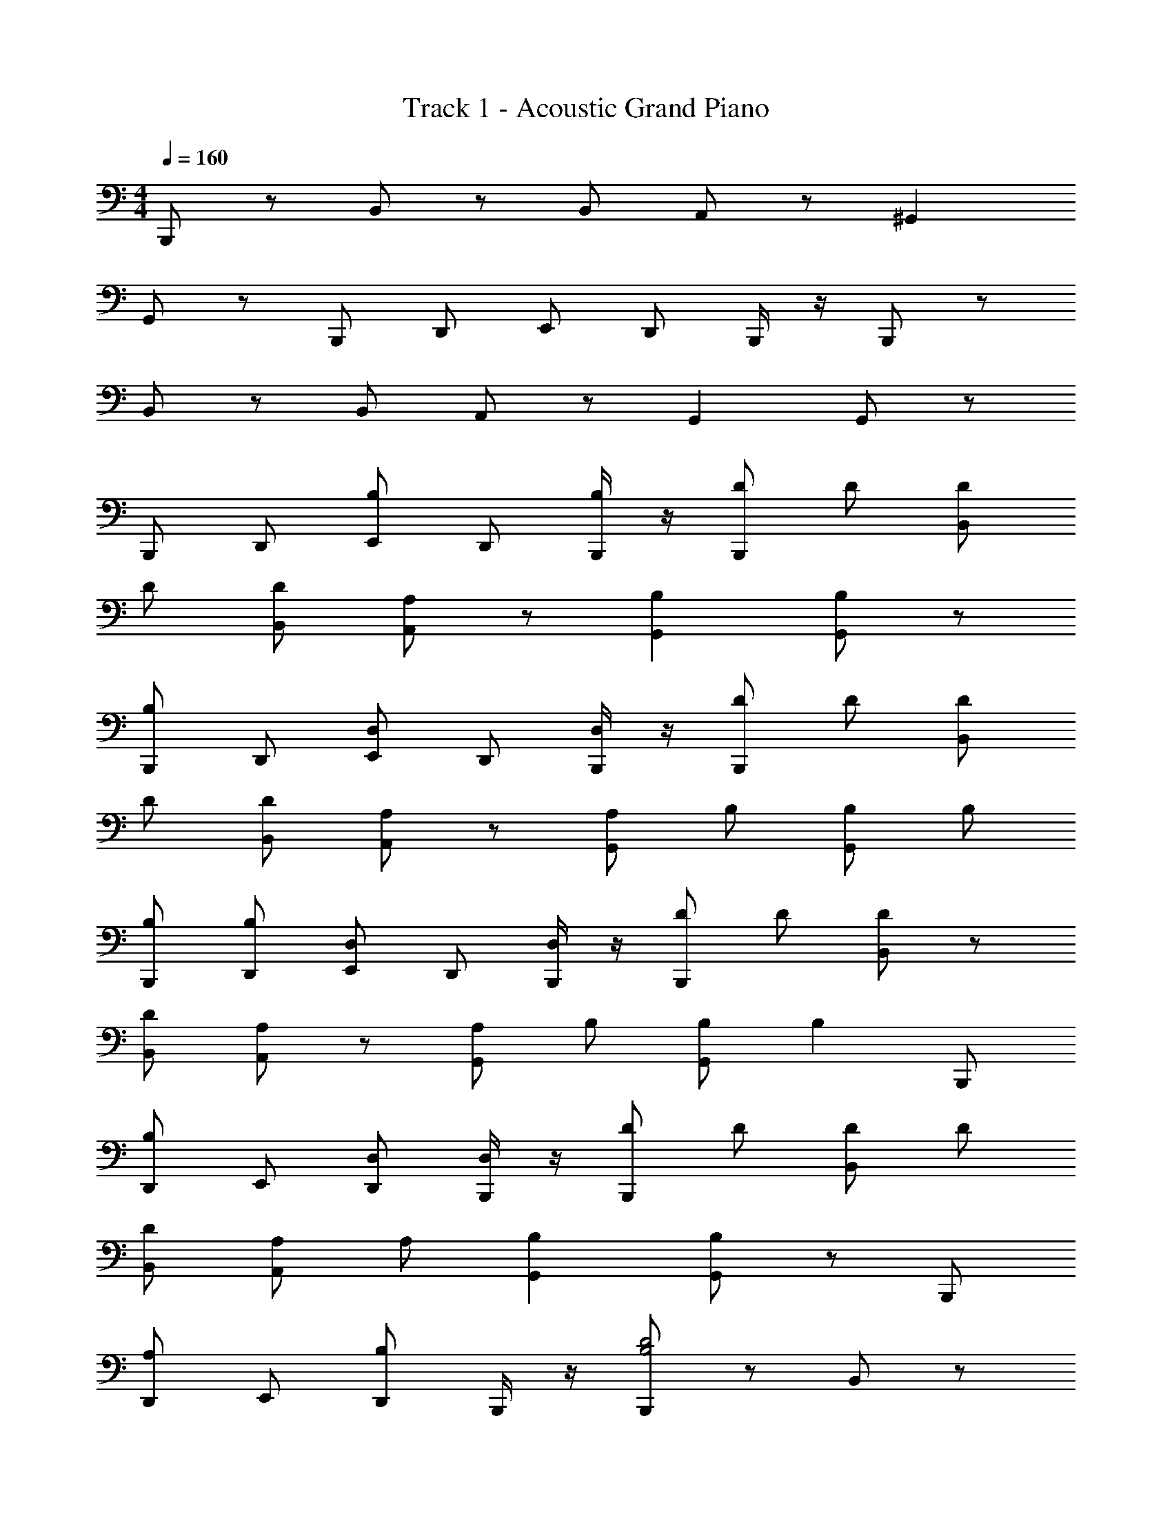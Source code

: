 X: 1
T: Track 1 - Acoustic Grand Piano
Z: ABC Generated by Starbound Composer
L: 1/8
M: 4/4
Q: 1/4=160
K: C
B,,, z B,, z B,, A,, z ^G,,2 
G,, z B,,, D,, E,, D,, B,,,/2 z/2 B,,, z 
B,, z B,, A,, z G,,2 G,, z 
B,,, D,, [E,,B,2] D,, [B,,,/2B,] z/2 [DB,,,] D [DB,,] 
D [DB,,] [A,,A,2] z [B,2G,,2] [G,,B,2] z 
[B,,,B,2] D,, [D,E,,] D,, [B,,,/2D,] z/2 [DB,,,] D [DB,,] 
D [DB,,] [A,A,,] z [A,G,,2] B, [B,G,,] B, 
[B,B,,,] [B,D,,] [D,E,,] D,, [B,,,/2D,] z/2 [DB,,,] D [B,,D2] z 
[DB,,] [A,,A,2] z [A,G,,2] B, [B,G,,] [B,2z] B,,, 
[D,,B,2] E,, [D,D,,] [B,,,/2D,] z/2 [DB,,,] D [DB,,] D 
[DB,,] [A,A,,] A, [B,2G,,2] [G,,B,2] z B,,, 
[D,,A,2] E,, [D,,B,2] B,,,/2 z/2 [B,,,B,4D4] z B,, z 
[B,,A2] A,, [B2z] [G,,2z] [B3d3z] G,, z [A,B,,,] 
[D,,B,2] E,, [B,D,,] [B,,,/2B,] z/2 [B,,,B,2] z B,, A 
[B,,B2] A,, B [BG,,2] [B2z] G,, z B,,, 
[D,,A,2] E,, [D,,B,2] B,,,/2 z/2 [B,,,B,4D4] z B,, z 
[B,,A2] A,, [B2z] [G,,2z] [B3d3z] G,, z [A,B,,,] 
[D,,B,2] E,, [B,D,,] [B,,,/2B,] z/2 [B,B,,,] B B,, A 
[B,,B2] A,, B [BG,,2] B [bG,,] z B,,, 
D,, [B,E,,] [DD,,] [EB,,,] [^F2D2=G,,2G,,,2] [D2F2G,,2G,,,2] 
[FG,,,2G,,2] E [EG,,G,,,] [DA,,,2A,,2] E [DA,,,2A,,2] E [DA,,A,,,] 
[EA,,,2A,,2] D [F2A,,,2A,,2] [B,,,2B,,2z] B, [B,B,,2B,,,2] B, 
[DB,,2B,,,2] D [FB,,,B,,] [E2E,,,2E,,2] [E,,2E,,,2z] F [E,,E,,,E2] 
[E,,2E,,,2] [E,,2E,,,2] [F2D2G,,2G,,,2] [D2F2G,,2G,,,2] 
[D2F2G,,,2G,,2] [dG,,G,,,] [F2^F,,2^F,,,2] [EF,,2F,,,2] D [F,,,F,,E2] 
[F,,,2F,,2] [DF,,2F,,,2] A, [B,2B,,,2B,,2] [B,,2B,,,2z] B, 
[DB,,2B,,,2] D [FB,,,B,,] [E2E,,,2E,,2] [E,,2E,,,2z] F [E,,,E,,E2] 
[E,,2E,,,2z] B, [DE,,,2E,,2] E [D2F2G,,2G,,,2] [D2F2G,,2G,,,2] 
[F2G,,,2G,,2] [EG,,G,,,] [DA,,2A,,,2] E [DA,,,2A,,2] E [DA,,A,,,] 
[EA,,,2A,,2] D [F2A,,,2A,,2] [B,,,2B,,2z] B, [B,B,,2B,,,2] B, 
[DB,,2B,,,2] D [FB,,,B,,] [E2E,,,2E,,2] [E,,,2E,,2z] F [E,,E,,,E2] 
[E,,2E,,,2] [E,,2E,,,2] [F2D2G,,2G,,,2] [D2F2G,,2G,,,2] 
[DFG,,,2G,,2] [DF] [dG,,G,,,] [F2F,,2F,,,2] [EF,,,2F,,2] D [F,,F,,,E2] 
[F,,,2F,,2] [DF,,,2F,,2] A, [B,2B,,,2B,,2] [B,,,B,,] [D2D,,2D,2] 
[D,,D,] [E,4E,,4E6] [E,,2E,2] [E,,2E,2] 
[D2E,2E,,2] [B,2B,,,2B,,2] [B,,B,,,] [F2D,2D,,2] [D,,D,] 
[D10D,,10D,10] 
B,2 A,2 ^F, =F, z E,2 
D,2 B,, D, E, D, B,, B,2 
A,2 ^F, =F, z E,2 D,2 
B,, D, E, D, z B,2 A,2 
[^F,A2] =F, [B2z] [E,2z] [d3B3z] D,2 B,, 
D, E, D, B,, B,2 [A,2z] A 
[^F,B2] =F, B [BE,2] [B2z] [bD,2] [B2z] [bB,,] 
[D,B2] [bE,] [BD,] [EB,,B,,,] [FDB,,2B,,,2] E [FDB,,2B,,,2] E 
[F2D2B,,,2B,,2] [FB,,2B,,,2] E [DFB,,,2B,,2] E [FDB,,2B,,,2] E 
[D2F2B,,2B,,,2] [FB,,,2B,,2] E [DFB,,,2B,,2] E [DFB,,,2B,,2] E 
[F2D2B,,2B,,,2] [EB,,,B,,] [D2F2B,,2B,,,2] [D2F2B,,,2B,,2] [B,,,D3F3] 
D,, E,, [D,,2z] A, [B,B,,,] B, [B,B,,] A, 
[B,B,,] [B,A,,] B, [A,^G,,2] B, [B,G,,] B, [A,B,,,] 
[B,D,,] [B,E,,] [D,,B,2] B,,,/2 z/2 [B,B,,,] B, [B,B,,] A, 
[B,B,,] [B,A,,] B, [A,G,,2] B, [B,G,,] B, [A,B,,,] 
[B,D,,] [B,E,,] [D,,B,2] B,,,/2 z/2 [B,B,,,] B, [B,B,,] A, 
[B,B,,] [B,A,,] B, [A,G,,2] B, [B,G,,] B, [A,B,,,] 
[B,D,,] [B,E,,] [B,D,,] [B,,,/2A,] z/2 [B,B,,,] B, [B,,B,2] z 
[B,B,,] [B,A,,] [B,3/2z] [G,,2z] B, [B,G,,] B, B, 
B, B, B, 
